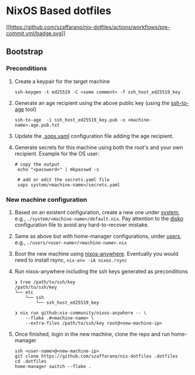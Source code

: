 * NixOS Based dotfiles
:PROPERTIES:
:CUSTOM_ID: nixos-based-dotfiles
:END:
[[https://github.com/szaffarano/nix-dotfiles/actions/workflows/pre-commit.yml][[[https://github.com/szaffarano/nix-dotfiles/actions/workflows/pre-commit.yml/badge.svg]]]]

** Bootstrap
:PROPERTIES:
:CUSTOM_ID: bootstrap
:END:
*** Preconditions
:PROPERTIES:
:CUSTOM_ID: preconditions
:END:
1. Create a keypair for the target machine

   #+begin_example
    ssh-keygen -t ed25519 -C <some comment> -f ssh_host_ed25519_key
   #+end_example

2. Generate an age recipient using the above public key (using the
   [[https://github.com/Mic92/ssh-to-age][ssh-to-age]] tool)

   #+begin_example
    ssh-to-age  -i ssh_host_ed25519_key.pub -o <machine-name>.age.pub.txt
   #+end_example

3. Update the [[./.sops.yaml][.sops.yaml]] configuration file adding the
   age recipient.

4. Generate secrets for this machine using both the root's and your own
   recipient. Example for the OS user:

   #+begin_example
       # copy the output
        echo "<password>" | mkpasswd -s

        # add or edit the secrets.yaml file
        sops system/<machine-name>/secrets.yaml
   #+end_example

*** New machine configuration
:PROPERTIES:
:CUSTOM_ID: new-machine-configuration
:END:
1. Based on an existent configuration, create a new one under
   [[./system][system]], e.g., =./system/<machine-name>/default.nix=.
   Pay attention to the
   [[https://github.com/nix-community/disko][disko]] configuration file
   to avoid any hard-to-recover mistake.

2. Same as above but with home-manager configurations, under
   [[./users][users]], e.g., =./users/<user-name>/<machine-name>.nix=

3. Boot the new machine using
   [[https://github.com/nix-community/nixos-anywhere][nixos-anywhere]].
   Eventually you would need to install rsync, =nix-env -iA nixos.rsync=

4. Run nixos-anywhere including the ssh keys generated as preconditions

   #+begin_example
    ❯ tree /path/to/ssh/key
    /path/to/ssh/key
    └── etc
        └── ssh
            └── ssh_host_ed25519_key

    ❯ nix run github:nix-community/nixos-anywhere -- \
        --flake .#<machine-name> \
        --extra-files /path/to/ssh/key root@<new-machine-ip>
   #+end_example

5. Once finished, login in the new machine, clone the repo and run
   home-manager

   #+begin_example
    ssh <user-name>@<new-machine-ip>
    git clone https://github.com/szaffarano/nix-dotfiles .dotfiles
    cd .dotfiles
    home-manager switch --flake .
   #+end_example
